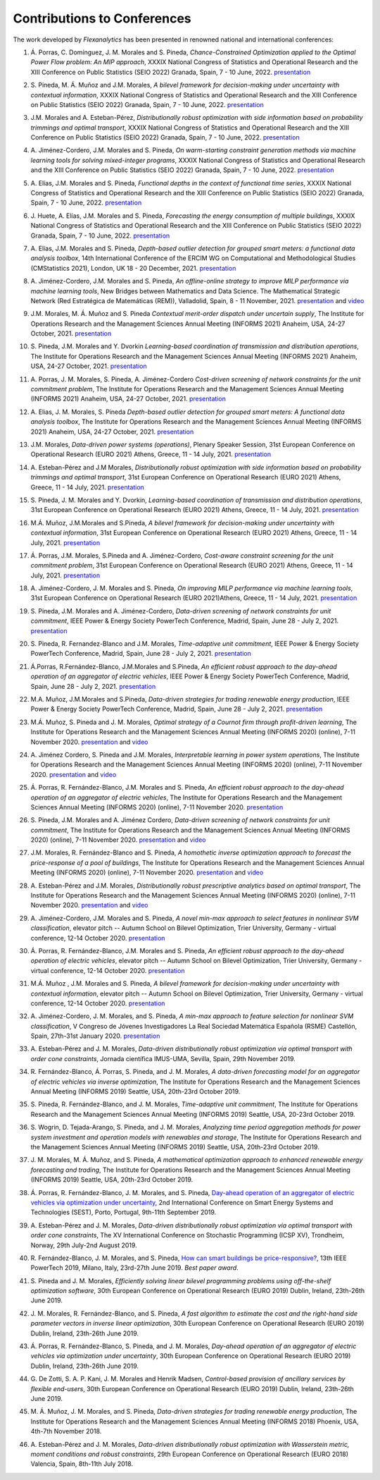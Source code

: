 .. _Contributions_to_Conferences:

Contributions to Conferences
============================

The work developed by `Flexanalytics` has been presented in renowned national and international conferences:

#. | Á. Porras, C. Domínguez, J. M. Morales and S. Pineda, `Chance-Constrained Optimization applied to the Optimal Power Flow problem:  An MIP approach`, XXXIX National Congress of Statistics and Operational Research and the XIII Conference on Public Statistics (SEIO 2022) Granada, Spain, 7 - 10 June, 2022. `presentation <https://drive.google.com/uc?export=download&id=1iBkULxQlRDSEfoL1ygQgt_jLR1YHwdbB>`_

#. | S. Pineda, M. Á. Muñoz and J.M. Morales, `A bilevel framework for decision-making under uncertainty with contextual information`, XXXIX National Congress of Statistics and Operational Research and the XIII Conference on Public Statistics (SEIO 2022) Granada, Spain, 7 - 10 June, 2022. `presentation <https://drive.google.com/uc?export=download&id=1k28s-wD4Xri1Gy-ix2rpETMkvivqMNAn>`_

#. | J.M. Morales and A. Esteban-Pérez, `Distributionally robust optimization with side information based on probability trimmings and optimal transport`, XXXIX National Congress of Statistics and Operational Research and the XIII Conference on Public Statistics (SEIO 2022) Granada, Spain, 7 - 10 June, 2022. `presentation <https://drive.google.com/uc?export=download&id=1l0sH0u5BHd5ik-SlsVDdaeyn7Jh-vau2>`_

#. | A. Jiménez-Cordero, J.M. Morales and S. Pineda, `On warm-starting constraint generation methods via machine learning tools for solving mixed-integer programs`, XXXIX National Congress of Statistics and Operational Research and the XIII Conference on Public Statistics (SEIO 2022) Granada, Spain, 7 - 10 June, 2022. `presentation <https://drive.google.com/uc?export=download&id=1Qu3Z_ws0JgiJVwfeTYXt2vkMSjwUo966>`_

#. | A. Elías, J.M. Morales and S. Pineda, `Functional depths in the context of functional time series`, XXXIX National Congress of Statistics and Operational Research and the XIII Conference on Public Statistics (SEIO 2022) Granada, Spain, 7 - 10 June, 2022. `presentation <https://drive.google.com/uc?export=download&id=1WMbPwik6LDB_W2lX3xDJOz2ErOkWeDCG>`_

#. | J. Huete, A. Elías, J.M. Morales and S. Pineda, `Forecasting the energy consumption of multiple buildings`, XXXIX National Congress of Statistics and Operational Research and the XIII Conference on Public Statistics (SEIO 2022) Granada, Spain, 7 - 10 June, 2022. `presentation <https://drive.google.com/uc?export=download&id=1mSvWZ9O5tS0qJ7Z6NZfNmdMmDUhCoiW7>`_

#. | A. Elías, J.M. Morales and S. Pineda, `Depth-based outlier detection for grouped smart meters: a functional data analysis toolbox`, 14th International Conference of the ERCIM WG on Computational and Methodological Studies (CMStatistics 2021), London, UK 18 - 20 December, 2021. `presentation <https://drive.google.com/uc?export=download&id=1b1biIXhFFur8xd_E2QTwgDNnW5FWucyT>`_

#. | A. Jiménez-Cordero, J.M. Morales and S. Pineda, `An offline-online strategy to improve MILP performance via machine learning tools`, New Bridges between Mathematics and Data Science. The Mathematical Strategic Network (Red Estratégica de Matemáticas (REM)), Valladolid, Spain, 8 - 11 November, 2021. `presentation <https://drive.google.com/uc?export=download&id=1QYW7SQwJPXJy67JFmXaNOkmlT9Klkz6T>`_ and `video <https://www.youtube.com/watch?v=2ijTrspLKZ0>`_ 

#. | J.M. Morales, M. Á. Muñoz and S. Pineda `Contextual merit-order dispatch under uncertain supply`, The Institute for Operations Research and the Management Sciences Annual Meeting (INFORMS 2021) Anaheim, USA, 24-27 October, 2021. `presentation <https://drive.google.com/uc?export=download&id=1KKW5jY0Y5kY8XRaHbb6jtOv7Pk4o2wpZ>`_

#. | S. Pineda, J.M. Morales and Y. Dvorkin `Learning-based coordination of transmission and distribution operations`, The Institute for Operations Research and the Management Sciences Annual Meeting (INFORMS 2021) Anaheim, USA, 24-27 October, 2021. `presentation <https://drive.google.com/uc?export=download&id=1xrB28KkVr3Ee_T-n7OI1dctGLUio4k-C>`_

#. | A. Porras, J. M. Morales, S. Pineda, A. Jiménez-Cordero `Cost-driven screening of network constraints for the unit commitment problem`, The Institute for Operations Research and the Management Sciences Annual Meeting (INFORMS 2021) Anaheim, USA, 24-27 October, 2021. `presentation <https://drive.google.com/uc?export=download&id=1oBHcTZSZCOu2sFD66dFA9MmBiuWn3vqV>`_

#. | A. Elias, J. M. Morales, S. Pineda `Depth-based outlier detection for grouped smart meters: A functional data analysis toolbox`, The Institute for Operations Research and the Management Sciences Annual Meeting  (INFORMS 2021) Anaheim, USA, 24-27 October, 2021. `presentation <https://drive.google.com/uc?export=download&id=1LxAnbWJ3P07CGYqxb1PhrGqkAcz1wIN_>`_

#. | J.M. Morales, `Data-driven power systems (operations)`, Plenary Speaker Session, 31st European Conference on Operational Research (EURO 2021) Athens, Greece, 11 - 14 July, 2021. `presentation <https://drive.google.com/uc?export=download&id=1_JbGXX-p6eOaFmopc9sR5-xOmFUniyTJ>`_

#. | A. Esteban-Pérez and J.M Morales, `Distributionally robust optimization with side information based on probability trimmings and optimal transport`, 31st European Conference on Operational Research (EURO 2021) Athens, Greece, 11 - 14 July, 2021. `presentation <https://drive.google.com/uc?export=download&id=1i_rJdJU9oSBDXJQ4-AOyN8k4BA9cLZ1T>`_

#. | S. Pineda, J. M. Morales and Y. Dvorkin, `Learning-based coordination of transmission and distribution operations`, 31st European Conference on Operational Research (EURO 2021) Athens, Greece, 11 - 14 July, 2021. `presentation <https://drive.google.com/uc?export=download&id=1ssELEf_SuT0JT0BkHrobrx4uDVqnF4NS>`_

#. | M.Á. Muñoz, J.M.Morales and S.Pineda, `A bilevel framework for decision-making under uncertainty with contextual information`, 31st European Conference on Operational Research (EURO 2021) Athens, Greece, 11 - 14 July, 2021. `presentation <https://drive.google.com/uc?export=download&id=1Q1JI_qubc_yG36E3YheC8rZ9I2CFHO5X>`_

#. | Á. Porras, J.M. Morales, S.Pineda and A. Jiménez-Cordero, `Cost-aware constraint screening for the unit commitment problem`, 31st European Conference on Operational Research (EURO 2021) Athens, Greece, 11 - 14 July, 2021. `presentation <https://drive.google.com/uc?export=download&id=1MtnPF7eLl0J3P00KRZfs32SCFVmk6NTI>`_

#. | A. Jiménez-Cordero, J. M. Morales and S. Pineda, `On improving MILP performance via machine learning tools`, 31st European Conference on Operational Research (EURO 2021)Athens, Greece, 11 - 14 July, 2021. `presentation <https://drive.google.com/file/d/14ekw3GjsO06HuI5KJl2_S8mDG0Uhg6ne/view?usp=sharing>`_

#. | S. Pineda, J.M. Morales and A. Jiménez-Cordero, `Data-driven screening of network constraints for unit commitment`, IEEE Power & Energy Society PowerTech Conference, Madrid, Spain, June 28 - July 2, 2021. `presentation <https://drive.google.com/uc?export=download&id=1IYo9AjeRpQq6d70_fef0ydeUO9SD25oK>`_

#. | S. Pineda, R. Fernandez-Blanco and J.M. Morales, `Time-adaptive unit commitment`, IEEE Power & Energy Society PowerTech Conference, Madrid, Spain, June 28 - July 2, 2021. `presentation <https://drive.google.com/uc?export=download&id=17BOn-vCkaNrGEJSezGymbETSyMvyNwxj>`_ 

#. | Á.Porras, R.Fernández-Blanco, J.M.Morales and S.Pineda, `An efficient robust approach to the  day-ahead operation of an aggregator of electric vehicles`, IEEE Power & Energy Society PowerTech Conference, Madrid, Spain, June 28 - July 2, 2021. `presentation <https://drive.google.com/uc?export=download&id=1xScpK1kuMrikI5rfp6niED2piBWHIj8p>`_

#. | M.A. Muñoz, J.M.Morales and S.Pineda, `Data-driven strategies for trading renewable energy production`, IEEE Power & Energy Society PowerTech Conference, Madrid, Spain, June 28 - July 2, 2021. `presentation <https://drive.google.com/uc?export=download&id=1ezGmNKyNPiMkVO5ehUv-CFnFjkqiB2h0>`_

#. | M.Á. Muñoz,  S. Pineda  and  J.  M. Morales, `Optimal strategy of a Cournot firm through profit-driven learning`, The Institute for Operations Research and the Management Sciences Annual Meeting (INFORMS 2020) (online), 7-11 November 2020. `presentation <https://drive.google.com/uc?export=download&id=1ClquXM9sexcBmkOAOOl7S0gJtQotthfQ>`_ and `video <https://www.youtube.com/watch?v=H76N0__74JY&list=PLhltnrKKllohUPoBxZ7T0_lH0YPrDwle6&index=4>`_

#. | A. Jiménez Cordero, S. Pineda and J.M. Morales, `Interpretable learning in power system operations`, The Institute for Operations Research and the Management Sciences Annual Meeting (INFORMS 2020) (online), 7-11 November 2020. `presentation <https://drive.google.com/uc?export=download&id=11fQ1zkKn15rjci1zuM0tCDy0xp1CHSyq>`_ and `video <https://www.youtube.com/watch?v=hnZwQR-i6Xg&list=PLhltnrKKllohUPoBxZ7T0_lH0YPrDwle6&index=6>`_

#. | Á. Porras,  R. Fernández-Blanco,  J.M. Morales  and  S. Pineda,  `An  efficient  robust approach to the day-ahead operation of an aggregator of electric vehicles`, The Institute for Operations Research and the Management Sciences Annual Meeting (INFORMS 2020) (online), 7-11 November 2020. `presentation <https://drive.google.com/uc?export=download&id=1Ag2Qa4NEw5lFLoPVKhjnEsBptPsLWuCI>`_

#. | S. Pineda,  J.M. Morales  and  A. Jiménez Cordero,  `Data-driven  screening  of  network constraints for unit commitment`, The Institute for Operations Research and the Management Sciences Annual Meeting (INFORMS 2020) (online), 7-11 November 2020. `presentation <https://drive.google.com/uc?export=download&id=18dD9iDUu5ZG_ii7eculBOib3z6DqLjY5>`_ and `video <https://www.youtube.com/watch?v=5C32ya5_gdc&list=PLhltnrKKllohUPoBxZ7T0_lH0YPrDwle6&index=5>`_

#. | J.M. Morales,  R. Fernández-Blanco  and  S. Pineda, `A homothetic inverse optimization approach to forecast the price-response of a pool of buildings`,  The Institute for Operations Research and the Management Sciences Annual Meeting (INFORMS 2020) (online), 7-11 November 2020. `presentation <https://drive.google.com/uc?export=download&id=1zrsRnZtf7erSYBYHGg5i6gtcL0Rxyn_5>`_ and `video <https://www.youtube.com/watch?v=p7VlEXhKK1I&list=PLhltnrKKllohUPoBxZ7T0_lH0YPrDwle6&index=1>`_

#. | A. Esteban-Pérez  and J.M. Morales, `Distributionally robust prescriptive analytics based on optimal transport`, The Institute for Operations Research and the Management Sciences Annual Meeting (INFORMS 2020) (online), 7-11 November 2020. `presentation <https://drive.google.com/uc?export=download&id=1-gipcBADISqfbdIlHpI-y8VUT3WYu762>`_ and `video <https://www.youtube.com/watch?v=rWRnFzczUEs&t=1s>`_

#. | A. Jiménez-Cordero, J.M. Morales and S. Pineda, `A novel min-max approach to select features in nonlinear SVM classification`, elevator pitch -- Autumn School on Bilevel Optimization, Trier University, Germany - virtual conference, 12-14 October 2020. `presentation <https://drive.google.com/uc?export=download&id=1vifpfTsIyPWW1Amlx3DWILTjQwwTonJl>`_

#. | Á. Porras,  R. Fernández-Blanco,  J.M. Morales  and  S. Pineda, `An  efficient  robust  approach to the day-ahead operation of electric vehicles`, elevator pitch -- Autumn School on Bilevel Optimization, Trier University, Germany - virtual conference, 12-14 October 2020. `presentation <https://drive.google.com/uc?export=download&id=1rkoX5AuB1sHM6hgnYSXEawUHhqg1F2qN>`_

#. | M.Á. Muñoz , J.M. Morales and S. Pineda, `A bilevel framework for decision-making under uncertainty with contextual information`, elevator pitch -- Autumn School on Bilevel Optimization, Trier University, Germany - virtual conference, 12-14 October 2020. `presentation <https://drive.google.com/uc?export=download&id=1_x30qrm9o_YcggCaQFhttJ1JuP1aEH1h>`_

#. | A. Jiménez-Cordero, J. M. Morales, and S. Pineda, `A min-max approach to feature selection for nonlinear SVM classification`, V Congreso de Jóvenes Investigadores La Real Sociedad Matemática Española (RSME) Castellón, Spain, 27th-31st January 2020. `presentation <https://drive.google.com/uc?export=download&id=1FIy7ctuawn3l1ALPTyzYQ83plSZF1gog>`_

#. | A. Esteban-Pérez and J. M. Morales,  `Data-driven distributionally robust optimization via optimal transport with order cone constraints`, Jornada científica IMUS-UMA, Sevilla, Spain, 29th November 2019. 

#. | R. Fernández-Blanco, Á. Porras, S. Pineda, and J. M. Morales, `A data-driven forecasting model for an aggregator of electric vehicles via inverse optimization`, The Institute for Operations Research and the Management Sciences Annual Meeting (INFORMS 2019) Seattle, USA, 20th-23rd October 2019.

#. | S. Pineda, R. Fernández-Blanco, and J. M. Morales, `Time-adaptive unit commitment`, The Institute for Operations Research and the Management Sciences Annual Meeting (INFORMS 2019) Seattle, USA, 20-23rd October 2019.

#. | S. Wogrin, D. Tejada-Arango, S. Pineda, and J. M. Morales, `Analyzing time period aggregation methods for power system investment and operation models with renewables and storage`, The Institute for Operations Research and the Management Sciences Annual Meeting (INFORMS 2019) Seattle, USA, 20th-23rd October 2019.

#. | J. M. Morales, M. Á. Muñoz, and S. Pineda, `A mathematical optimization approach to enhanced renewable energy forecasting and trading`, The Institute for Operations Research and the Management Sciences Annual Meeting (INFORMS 2019) Seattle, USA, 20th-23rd October 2019.

#. | Á. Porras, R. Fernández-Blanco, J. M. Morales, and S. Pineda, `Day-ahead operation of an aggregator of electric vehicles via optimization under uncertainty`_, 2nd International Conference on Smart Energy Systems and Technologies (SEST), Porto, Portugal, 9th-11th September 2019.

#. | A. Esteban-Pérez and J. M. Morales, `Data-driven distributionally robust optimization via optimal transport with order cone constraints`, The XV International Conference on Stochastic Programming (ICSP XV), Trondheim, Norway, 29th July-2nd August 2019.

#. | R. Fernández-Blanco, J. M. Morales, and S. Pineda, `How can smart buildings be price-responsive?`_, 13th IEEE PowerTech 2019, Milano, Italy, 23rd-27th June 2019. `Best paper award`.

#. | S. Pineda and J. M. Morales, `Efficiently solving linear bilevel programming problems using off-the-shelf optimization software`, 30th European Conference on Operational Research (EURO 2019) Dublin, Ireland, 23th-26th June 2019.

#. | J. M. Morales, R. Fernández-Blanco, and S. Pineda, `A fast algorithm to estimate the cost and the right-hand side parameter vectors in inverse linear optimization`, 30th European Conference on Operational Research (EURO 2019) Dublin, Ireland, 23th-26th June 2019.

#. | Á. Porras, R. Fernández-Blanco, S. Pineda, and J. M. Morales, `Day-ahead operation of an aggregator of electric vehicles via optimization under uncertainty`, 30th European Conference on Operational Research (EURO 2019) Dublin, Ireland, 23th-26th June 2019.

#. | G. De Zotti, S. A. P. Kani, J. M. Morales and Henrik Madsen, `Control-based provision of ancillary services by flexible end-users`, 30th European Conference on Operational Research (EURO 2019) Dublin, Ireland, 23th-26th June 2019.

#. | M. Á. Muñoz, J. M. Morales, and S. Pineda, `Data-driven strategies for trading renewable energy production`, The Institute for Operations Research and the Management Sciences Annual Meeting (INFORMS 2018) Phoenix, USA, 4th-7th November 2018.

#. | A. Esteban-Pérez and J. M. Morales, `Data-driven distributionally robust optimization with Wasserstein metric, moment conditions and robust constraints`, 29th European Conference on Operational Research (EURO 2018) Valencia, Spain, 8th-11th July 2018.


.. _Day-ahead Operation of an Aggregator of Electric Vehicles via Optimization under Uncertainty: https://ieeexplore.ieee.org/document/8848991
.. _How Can Smart Buildings Be Price-Responsive?: https://ieeexplore.ieee.org/document/8810715
